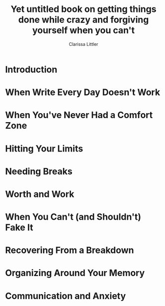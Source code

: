 #+TITLE: Yet untitled book on getting things done while crazy and forgiving yourself when you can't
#+AUTHOR: Clarissa Littler
#+OPTIONS: toc:nil

* Introduction
* When Write Every Day Doesn't Work
* When You've Never Had a Comfort Zone
* Hitting Your Limits
* Needing Breaks
* Worth and Work
* When You Can't (and Shouldn't) Fake It
* Recovering From a Breakdown
* Organizing Around Your Memory
* Communication and Anxiety
